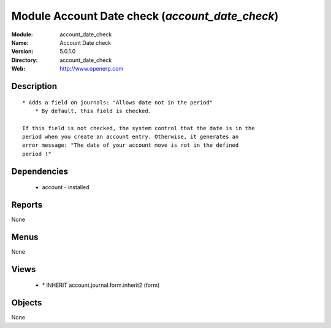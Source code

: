 
Module Account Date check (*account_date_check*)
================================================
:Module: account_date_check
:Name: Account Date check
:Version: 5.0.1.0
:Directory: account_date_check
:Web: http://www.openerp.com

Description
-----------

::

  * Adds a field on journals: "Allows date not in the period"
      * By default, this field is checked.
  
  If this field is not checked, the system control that the date is in the
  period when you create an account entry. Otherwise, it generates an
  error message: "The date of your account move is not in the defined
  period !"

Dependencies
------------

 * account - installed

Reports
-------

None


Menus
-------


None


Views
-----

 * \* INHERIT account.journal.form.inherit2 (form)


Objects
-------

None
